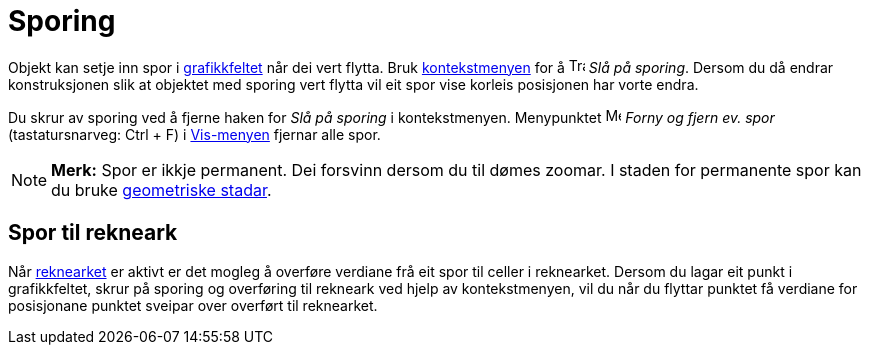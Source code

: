 = Sporing
:page-en: Tracing
ifdef::env-github[:imagesdir: /nn/modules/ROOT/assets/images]

Objekt kan setje inn spor i xref:/Grafikkfelt.adoc[grafikkfeltet] når dei vert flytta. Bruk
xref:/Kontekstmeny.adoc[kontekstmenyen] for å image:Trace_On.gif[Trace On.gif,width=16,height=16] _Slå på sporing_.
Dersom du då endrar konstruksjonen slik at objektet med sporing vert flytta vil eit spor vise korleis posisjonen har
vorte endra.

Du skrur av sporing ved å fjerne haken for _Slå på sporing_ i kontekstmenyen. Menypunktet image:Menu_Refresh.png[Menu
Refresh.png,width=16,height=16] _Forny og fjern ev. spor_ (tastatursnarveg: [.kcode]#Ctrl# + [.kcode]#F#) i
xref:/Vis_meny.adoc[Vis-menyen] fjernar alle spor.

[NOTE]
====

*Merk:* Spor er ikkje permanent. Dei forsvinn dersom du til dømes zoomar. I staden for permanente spor kan du bruke
xref:/commands/GeometriskStad.adoc[geometriske stadar].

====

== Spor til rekneark

Når xref:/Rekneark.adoc[reknearket] er aktivt er det mogleg å overføre verdiane frå eit spor til celler i reknearket.
Dersom du lagar eit punkt i grafikkfeltet, skrur på sporing og overføring til rekneark ved hjelp av kontekstmenyen, vil
du når du flyttar punktet få verdiane for posisjonane punktet sveipar over overført til reknearket.
